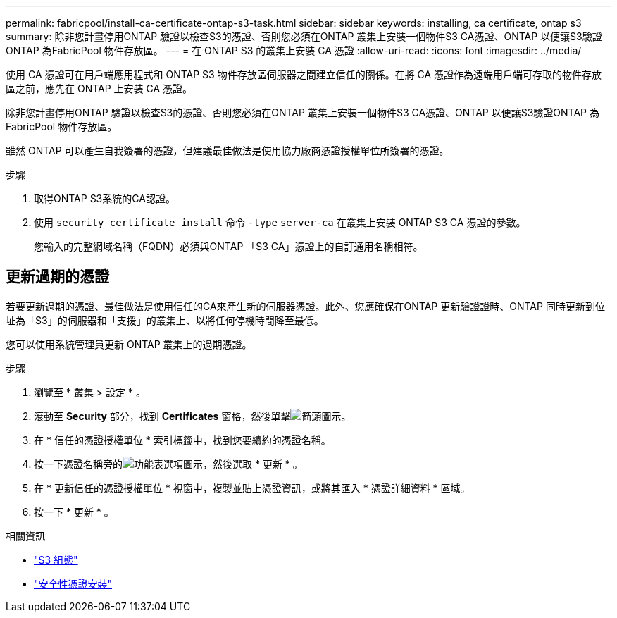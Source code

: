 ---
permalink: fabricpool/install-ca-certificate-ontap-s3-task.html 
sidebar: sidebar 
keywords: installing, ca certificate, ontap s3 
summary: 除非您計畫停用ONTAP 驗證以檢查S3的憑證、否則您必須在ONTAP 叢集上安裝一個物件S3 CA憑證、ONTAP 以便讓S3驗證ONTAP 為FabricPool 物件存放區。 
---
= 在 ONTAP S3 的叢集上安裝 CA 憑證
:allow-uri-read: 
:icons: font
:imagesdir: ../media/


[role="lead"]
使用 CA 憑證可在用戶端應用程式和 ONTAP S3 物件存放區伺服器之間建立信任的關係。在將 CA 憑證作為遠端用戶端可存取的物件存放區之前，應先在 ONTAP 上安裝 CA 憑證。

除非您計畫停用ONTAP 驗證以檢查S3的憑證、否則您必須在ONTAP 叢集上安裝一個物件S3 CA憑證、ONTAP 以便讓S3驗證ONTAP 為FabricPool 物件存放區。

雖然 ONTAP 可以產生自我簽署的憑證，但建議最佳做法是使用協力廠商憑證授權單位所簽署的憑證。

.步驟
. 取得ONTAP S3系統的CA認證。
. 使用 `security certificate install` 命令 `-type` `server-ca` 在叢集上安裝 ONTAP S3 CA 憑證的參數。
+
您輸入的完整網域名稱（FQDN）必須與ONTAP 「S3 CA」憑證上的自訂通用名稱相符。





== 更新過期的憑證

若要更新過期的憑證、最佳做法是使用信任的CA來產生新的伺服器憑證。此外、您應確保在ONTAP 更新驗證證時、ONTAP 同時更新到位址為「S3」的伺服器和「支援」的叢集上、以將任何停機時間降至最低。

您可以使用系統管理員更新 ONTAP 叢集上的過期憑證。

.步驟
. 瀏覽至 * 叢集 > 設定 * 。
. 滾動至 *Security* 部分，找到 *Certificates* 窗格，然後單擊image:icon_arrow.gif["箭頭圖示"]。
. 在 * 信任的憑證授權單位 * 索引標籤中，找到您要續約的憑證名稱。
. 按一下憑證名稱旁的image:icon_kabob.gif["功能表選項圖示"]，然後選取 * 更新 * 。
. 在 * 更新信任的憑證授權單位 * 視窗中，複製並貼上憑證資訊，或將其匯入 * 憑證詳細資料 * 區域。
. 按一下 * 更新 * 。


.相關資訊
* link:../s3-config/index.html["S3 組態"]
* link:https://docs.netapp.com/us-en/ontap-cli/security-certificate-install.html["安全性憑證安裝"^]

